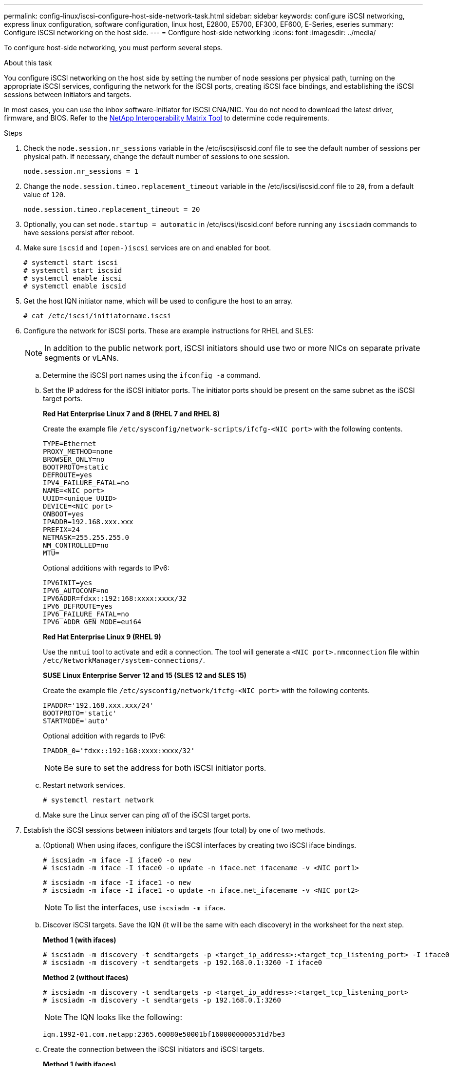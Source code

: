 ---
permalink: config-linux/iscsi-configure-host-side-network-task.html
sidebar: sidebar
keywords: configure iSCSI networking, express linux configuration, software configuration, linux host, E2800, E5700, EF300, EF600, E-Series, eseries
summary: Configure iSCSI networking on the host side.
---
= Configure host-side networking
:icons: font
:imagesdir: ../media/

[.lead]
To configure host-side networking, you must perform several steps.

.About this task

You configure iSCSI networking on the host side by setting the number of node sessions per physical path, turning on the appropriate iSCSI services, configuring the network for the iSCSI ports, creating iSCSI face bindings, and establishing the iSCSI sessions between initiators and targets.

In most cases, you can use the inbox software-initiator for iSCSI CNA/NIC. You do not need to download the latest driver, firmware, and BIOS. Refer to the https://mysupport.netapp.com/matrix[NetApp Interoperability Matrix Tool^] to determine code requirements.

.Steps

. Check the `node.session.nr_sessions` variable in the /etc/iscsi/iscsid.conf file to see the default number of sessions per physical path. If necessary, change the default number of sessions to one session.
+
----
node.session.nr_sessions = 1
----

. Change the `node.session.timeo.replacement_timeout` variable in the /etc/iscsi/iscsid.conf file to `20`, from a default value of `120`.
+
----
node.session.timeo.replacement_timeout = 20
----

. Optionally, you can set `node.startup = automatic` in /etc/iscsi/iscsid.conf before running any `iscsiadm` commands to have sessions persist after reboot.

. Make sure `iscsid` and `(open-)iscsi` services are on and enabled for boot.
+
----
# systemctl start iscsi
# systemctl start iscsid
# systemctl enable iscsi
# systemctl enable iscsid
----
+

. Get the host IQN initiator name, which will be used to configure the host to an array.
+
----
# cat /etc/iscsi/initiatorname.iscsi
----

. Configure the network for iSCSI ports. These are example instructions for RHEL and SLES:
+
NOTE: In addition to the public network port, iSCSI initiators should use two or more NICs on separate private segments or vLANs.

 .. Determine the iSCSI port names using the `ifconfig -a` command.
 .. Set the IP address for the iSCSI initiator ports. The initiator ports should be present on the same subnet as the iSCSI target ports.
+
*Red Hat Enterprise Linux 7 and 8 (RHEL 7 and RHEL 8)*
+
Create the example file `/etc/sysconfig/network-scripts/ifcfg-<NIC port>` with the following contents.
+
----
TYPE=Ethernet
PROXY_METHOD=none
BROWSER_ONLY=no
BOOTPROTO=static
DEFROUTE=yes
IPV4_FAILURE_FATAL=no
NAME=<NIC port>
UUID=<unique UUID>
DEVICE=<NIC port>
ONBOOT=yes
IPADDR=192.168.xxx.xxx
PREFIX=24
NETMASK=255.255.255.0
NM_CONTROLLED=no
MTU=
----
+
Optional additions with regards to IPv6:
+
----
IPV6INIT=yes
IPV6_AUTOCONF=no
IPV6ADDR=fdxx::192:168:xxxx:xxxx/32
IPV6_DEFROUTE=yes
IPV6_FAILURE_FATAL=no
IPV6_ADDR_GEN_MODE=eui64
----
+
*Red Hat Enterprise Linux 9 (RHEL 9)*
+
Use the `nmtui` tool to activate and edit a connection. The tool will generate a `<NIC port>.nmconnection` file within `/etc/NetworkManager/system-connections/`.
+
*SUSE Linux Enterprise Server 12 and 15 (SLES 12 and SLES 15)*
+
Create the example file `/etc/sysconfig/network/ifcfg-<NIC port>` with the following contents.
+
----
IPADDR='192.168.xxx.xxx/24'
BOOTPROTO='static'
STARTMODE='auto'
----
Optional addition with regards to IPv6:
+
----
IPADDR_0='fdxx::192:168:xxxx:xxxx/32'
----
+
NOTE: Be sure to set the address for both iSCSI initiator ports.

 .. Restart network services.
+
----
# systemctl restart network
----

 .. Make sure the Linux server can ping _all_ of the iSCSI target ports.

. Establish the iSCSI sessions between initiators and targets (four total) by one of two methods.
 .. (Optional) When using ifaces, configure the iSCSI interfaces by creating two iSCSI iface bindings.
+
----
# iscsiadm -m iface -I iface0 -o new
# iscsiadm -m iface -I iface0 -o update -n iface.net_ifacename -v <NIC port1>
----
+
----
# iscsiadm -m iface -I iface1 -o new
# iscsiadm -m iface -I iface1 -o update -n iface.net_ifacename -v <NIC port2>
----
+
NOTE: To list the interfaces, use `iscsiadm -m iface`.
+
 .. Discover iSCSI targets. Save the IQN (it will be the same with each discovery) in the worksheet for the next step.
+
*Method 1 (with ifaces)*
+
----
# iscsiadm -m discovery -t sendtargets -p <target_ip_address>:<target_tcp_listening_port> -I iface0
# iscsiadm -m discovery -t sendtargets -p 192.168.0.1:3260 -I iface0
----
+
*Method 2 (without ifaces)*
+
----
# iscsiadm -m discovery -t sendtargets -p <target_ip_address>:<target_tcp_listening_port>
# iscsiadm -m discovery -t sendtargets -p 192.168.0.1:3260
----
+
NOTE: The IQN looks like the following:
+
----
iqn.1992-01.com.netapp:2365.60080e50001bf1600000000531d7be3
----

 .. Create the connection between the iSCSI initiators and iSCSI targets.
+
*Method 1 (with ifaces)*
+
----
# iscsiadm -m node -T <target_iqn> -p <target_ip_address>:<target_tcp_listening_port> -I iface0 -l
# iscsiadm -m node -T iqn.1992-01.com.netapp:2365.60080e50001bf1600000000531d7be3 -p 192.168.0.1:3260 -I iface0 -l
----
+
*Method 2 (without ifaces)*
+
----
# iscsiadm -m node -L all
----
+
 .. List the iSCSI sessions established on the host.
+
----
# iscsiadm -m session
----
